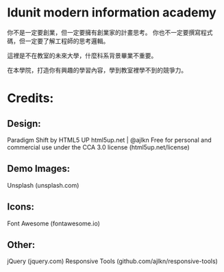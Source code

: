 * Idunit modern information academy 
你不是一定要創業，但一定要擁有創業家的計畫思考。
你也不一定要撰寫程式碼，但一定要了解工程師的思考邏輯。

這裡是不在教室的未來大學，什麼科系背景畢業不重要。

在本學院，打造你有興趣的學習內容，學到教室裡學不到的競爭力。 

* Credits:
** Design:
   Paradigm Shift by HTML5 UP
   html5up.net | @ajlkn
   Free for personal and commercial use under the CCA 3.0 license (html5up.net/license)
** Demo Images:
		Unsplash (unsplash.com)
** Icons:
		Font Awesome (fontawesome.io)

** Other:
		jQuery (jquery.com)
		Responsive Tools (github.com/ajlkn/responsive-tools)
